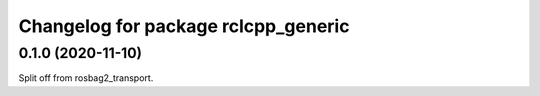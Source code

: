 ^^^^^^^^^^^^^^^^^^^^^^^^^^^^^^^^^^^^^^^
Changelog for package rclcpp_generic
^^^^^^^^^^^^^^^^^^^^^^^^^^^^^^^^^^^^^^^


0.1.0 (2020-11-10)
------------------
Split off from rosbag2_transport.